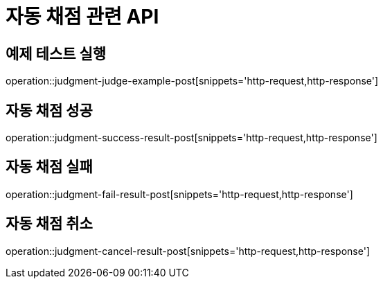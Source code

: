 = 자동 채점 관련 API

== 예제 테스트 실행

operation::judgment-judge-example-post[snippets='http-request,http-response']

== 자동 채점 성공

operation::judgment-success-result-post[snippets='http-request,http-response']

== 자동 채점 실패

operation::judgment-fail-result-post[snippets='http-request,http-response']

== 자동 채점 취소

operation::judgment-cancel-result-post[snippets='http-request,http-response']
